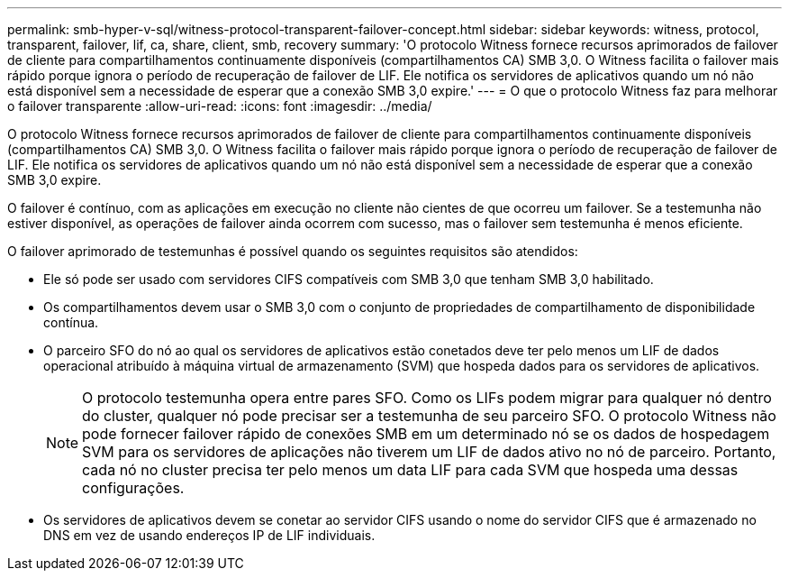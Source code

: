 ---
permalink: smb-hyper-v-sql/witness-protocol-transparent-failover-concept.html 
sidebar: sidebar 
keywords: witness, protocol, transparent, failover, lif, ca, share, client, smb, recovery 
summary: 'O protocolo Witness fornece recursos aprimorados de failover de cliente para compartilhamentos continuamente disponíveis (compartilhamentos CA) SMB 3,0. O Witness facilita o failover mais rápido porque ignora o período de recuperação de failover de LIF. Ele notifica os servidores de aplicativos quando um nó não está disponível sem a necessidade de esperar que a conexão SMB 3,0 expire.' 
---
= O que o protocolo Witness faz para melhorar o failover transparente
:allow-uri-read: 
:icons: font
:imagesdir: ../media/


[role="lead"]
O protocolo Witness fornece recursos aprimorados de failover de cliente para compartilhamentos continuamente disponíveis (compartilhamentos CA) SMB 3,0. O Witness facilita o failover mais rápido porque ignora o período de recuperação de failover de LIF. Ele notifica os servidores de aplicativos quando um nó não está disponível sem a necessidade de esperar que a conexão SMB 3,0 expire.

O failover é contínuo, com as aplicações em execução no cliente não cientes de que ocorreu um failover. Se a testemunha não estiver disponível, as operações de failover ainda ocorrem com sucesso, mas o failover sem testemunha é menos eficiente.

O failover aprimorado de testemunhas é possível quando os seguintes requisitos são atendidos:

* Ele só pode ser usado com servidores CIFS compatíveis com SMB 3,0 que tenham SMB 3,0 habilitado.
* Os compartilhamentos devem usar o SMB 3,0 com o conjunto de propriedades de compartilhamento de disponibilidade contínua.
* O parceiro SFO do nó ao qual os servidores de aplicativos estão conetados deve ter pelo menos um LIF de dados operacional atribuído à máquina virtual de armazenamento (SVM) que hospeda dados para os servidores de aplicativos.
+
[NOTE]
====
O protocolo testemunha opera entre pares SFO. Como os LIFs podem migrar para qualquer nó dentro do cluster, qualquer nó pode precisar ser a testemunha de seu parceiro SFO. O protocolo Witness não pode fornecer failover rápido de conexões SMB em um determinado nó se os dados de hospedagem SVM para os servidores de aplicações não tiverem um LIF de dados ativo no nó de parceiro. Portanto, cada nó no cluster precisa ter pelo menos um data LIF para cada SVM que hospeda uma dessas configurações.

====
* Os servidores de aplicativos devem se conetar ao servidor CIFS usando o nome do servidor CIFS que é armazenado no DNS em vez de usando endereços IP de LIF individuais.

